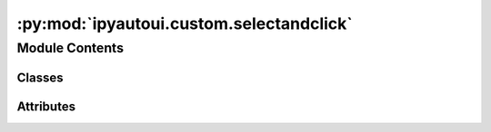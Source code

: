 :py:mod:`ipyautoui.custom.selectandclick`
=========================================

.. py:module:: ipyautoui.custom.selectandclick


Module Contents
---------------

Classes
~~~~~~~

.. autoapisummary::

   ipyautoui.custom.selectandclick.SelectAndClick
   ipyautoui.custom.selectandclick.Add
   ipyautoui.custom.selectandclick.Remove
   ipyautoui.custom.selectandclick.Load
   ipyautoui.custom.selectandclick.SelectMultipleAndClick
   ipyautoui.custom.selectandclick.AddMultiple
   ipyautoui.custom.selectandclick.RemoveMultiple




Attributes
~~~~~~~~~~

.. autoapisummary::

   ipyautoui.custom.selectandclick.LI
   ipyautoui.custom.selectandclick.ui
   ipyautoui.custom.selectandclick.ui


.. py:class:: SelectAndClick(**kwargs)

   Bases: :py:obj:`ipywidgets.Box`

   Displays multiple widgets in a group.

   The widgets are laid out horizontally.

   Parameters
   ----------
   {box_params}

   Examples
   --------
   >>> import ipywidgets as widgets
   >>> title_widget = widgets.HTML('<em>Box Example</em>')
   >>> slider = widgets.IntSlider()
   >>> widgets.Box([title_widget, slider])

   .. py:attribute:: value

      

   .. py:attribute:: fn_onclick

      

   .. py:attribute:: fn_get_options

      

   .. py:attribute:: fn_loading_msg

      

   .. py:attribute:: fn_succeed_msg

      

   .. py:attribute:: fn_failed_msg

      

   .. py:attribute:: options

      

   .. py:attribute:: title

      

   .. py:attribute:: message

      

   .. py:attribute:: align_horizontal

      

   .. py:attribute:: align_left

      

   .. py:method:: _observe_value(change)


   .. py:method:: _observe_align_horizontal(change)


   .. py:method:: _observe_align_left(change)


   .. py:method:: align()


   .. py:method:: _observe_options(change)


   .. py:method:: _observe_title(change)


   .. py:method:: _observe_message(change)


   .. py:method:: _init_form()


   .. py:method:: _init_controls()


   .. py:method:: update_options()


   .. py:method:: _update_message(on_change)


   .. py:method:: fn_update_message()


   .. py:method:: _update_value(on_change)


   .. py:method:: onclick(on_click)


   .. py:method:: onclick_extra()


   .. py:method:: default_align_horizontal()


   .. py:method:: default_align_left()


   .. py:method:: get_selector_widget()
      :staticmethod:



.. py:class:: Add(**kwargs)

   Bases: :py:obj:`SelectAndClick`

   Displays multiple widgets in a group.

   The widgets are laid out horizontally.

   Parameters
   ----------
   {box_params}

   Examples
   --------
   >>> import ipywidgets as widgets
   >>> title_widget = widgets.HTML('<em>Box Example</em>')
   >>> slider = widgets.IntSlider()
   >>> widgets.Box([title_widget, slider])


.. py:class:: Remove(**kwargs)

   Bases: :py:obj:`SelectAndClick`

   Displays multiple widgets in a group.

   The widgets are laid out horizontally.

   Parameters
   ----------
   {box_params}

   Examples
   --------
   >>> import ipywidgets as widgets
   >>> title_widget = widgets.HTML('<em>Box Example</em>')
   >>> slider = widgets.IntSlider()
   >>> widgets.Box([title_widget, slider])


.. py:class:: Load(**kwargs)

   Bases: :py:obj:`SelectAndClick`

   Displays multiple widgets in a group.

   The widgets are laid out horizontally.

   Parameters
   ----------
   {box_params}

   Examples
   --------
   >>> import ipywidgets as widgets
   >>> title_widget = widgets.HTML('<em>Box Example</em>')
   >>> slider = widgets.IntSlider()
   >>> widgets.Box([title_widget, slider])

   .. py:attribute:: loaded

      

   .. py:method:: _init_load_controls()


   .. py:method:: _update_loaded(on_change)


   .. py:method:: fn_update_message()


   .. py:method:: onclick_extra()



.. py:data:: LI

   

.. py:class:: SelectMultipleAndClick(**kwargs)

   Bases: :py:obj:`SelectAndClick`

   Displays multiple widgets in a group.

   The widgets are laid out horizontally.

   Parameters
   ----------
   {box_params}

   Examples
   --------
   >>> import ipywidgets as widgets
   >>> title_widget = widgets.HTML('<em>Box Example</em>')
   >>> slider = widgets.IntSlider()
   >>> widgets.Box([title_widget, slider])

   .. py:attribute:: value

      

   .. py:method:: onclick(on_click)


   .. py:method:: default_align_horizontal()


   .. py:method:: default_align_left()


   .. py:method:: get_selector_widget()
      :staticmethod:



.. py:class:: AddMultiple(**kwargs)

   Bases: :py:obj:`SelectMultipleAndClick`

   Displays multiple widgets in a group.

   The widgets are laid out horizontally.

   Parameters
   ----------
   {box_params}

   Examples
   --------
   >>> import ipywidgets as widgets
   >>> title_widget = widgets.HTML('<em>Box Example</em>')
   >>> slider = widgets.IntSlider()
   >>> widgets.Box([title_widget, slider])


.. py:class:: RemoveMultiple(**kwargs)

   Bases: :py:obj:`SelectMultipleAndClick`

   Displays multiple widgets in a group.

   The widgets are laid out horizontally.

   Parameters
   ----------
   {box_params}

   Examples
   --------
   >>> import ipywidgets as widgets
   >>> title_widget = widgets.HTML('<em>Box Example</em>')
   >>> slider = widgets.IntSlider()
   >>> widgets.Box([title_widget, slider])


.. py:data:: ui

   

.. py:data:: ui

   

